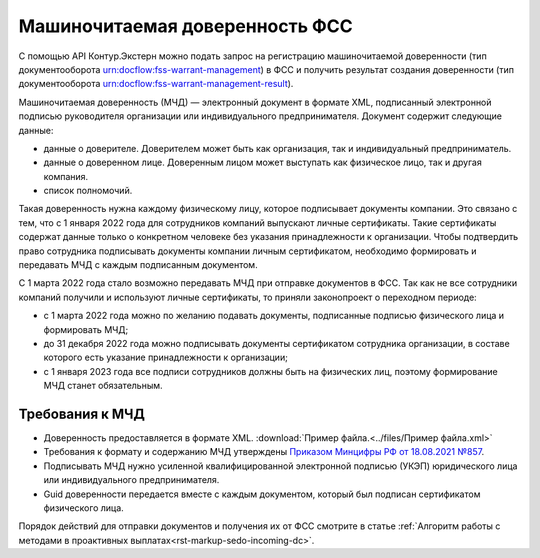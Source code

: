.. _`Приказом Минцифры РФ от 18.08.2021 №857`: https://normativ.kontur.ru/document?moduleId=1&documentId=403269#h4 

Машиночитаемая доверенность ФСС
===============================

С помощью API Контур.Экстерн можно подать запрос на регистрацию машиночитаемой доверенности (тип документооборота urn:docflow:fss-warrant-management) в ФСС и получить результат создания доверенности (тип документооборота urn:docflow:fss-warrant-management-result). 

Машиночитаемая доверенность (МЧД) — электронный документ в формате XML, подписанный электронной подписью руководителя организации или индивидуального предпринимателя. Документ содержит следующие данные:

* данные о доверителе. Доверителем может быть как организация, так и индивидуальный предприниматель.
* данные о доверенном лице. Доверенным лицом может выступать как физическое лицо, так и другая компания.
* список полномочий.

Такая доверенность нужна каждому физическому лицу, которое подписывает документы компании. Это связано с тем, что с 1 января 2022 года для сотрудников компаний выпускают личные сертификаты. Такие сертификаты содержат данные только о конкретном человеке без указания принадлежности к организации. Чтобы подтвердить право сотрудника подписывать документы компании личным сертификатом, необходимо формировать и передавать МЧД с каждым подписанным документом.

С 1 марта 2022 года стало возможно передавать МЧД при отправке документов в ФСС. Так как не все сотрудники компаний получили и используют личные сертификаты, то приняли законопроект о переходном периоде:

* с 1 марта 2022 года можно по желанию подавать документы, подписанные подписью физического лица и формировать МЧД;
* до 31 декабря 2022 года можно подписывать документы сертификатом сотрудника организации, в составе которого есть указание принадлежности к организации;
* с 1 января 2023 года все подписи сотрудников должны быть на физических лиц, поэтому формирование МЧД станет обязательным. 

Требования к МЧД
----------------

* Доверенность предоставляется в формате XML. :download:`Пример файла.<../files/Пример файла.xml>`
* Требования к формату и содержанию МЧД утверждены `Приказом Минцифры РФ от 18.08.2021 №857`_.
* Подписывать МЧД нужно усиленной квалифицированной электронной подписью (УКЭП) юридического лица или индивидуального предпринимателя.
* Guid доверенности передается вместе с каждым документом, который был подписан сертификатом физического лица.

Порядок действий для отправки документов и получения их от ФСС смотрите в статье :ref:`Алгоритм работы с методами в проактивных выплатах<rst-markup-sedo-incoming-dc>`.